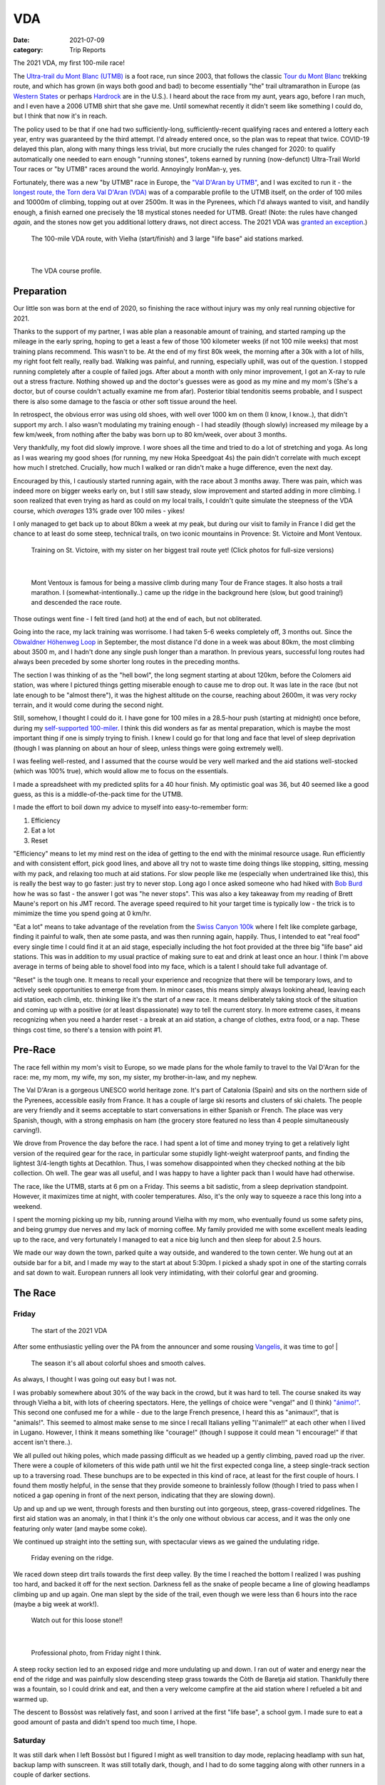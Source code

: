 ===
VDA
===
:date: 2021-07-09
:category: Trip Reports

The 2021 VDA, my first 100-mile race!

The `Ultra-trail du Mont Blanc (UTMB) <https://en.wikipedia.org/wiki/Ultra-Trail_du_Mont-Blanc>`__ is a foot race,
run since 2003, that follows the classic `Tour du Mont Blanc <https://en.wikipedia.org/wiki/Tour_du_Mont_Blanc>`__
trekking route, and which has grown (in ways both good and bad) to become essentially
"the" trail ultramarathon in Europe (as `Western States <https://www.wser.org/>`__ or perhaps `Hardrock <https://hardrock100.com/>`__ are in the U.S.). I heard about the race from my aunt, years ago, before I ran much, and I even have a 2006 UTMB shirt that she gave me. Until somewhat recently it didn't seem like something I could do, but I think that now it's in reach.

The policy used to be that if one had two sufficiently-long, sufficiently-recent qualifying races and entered a lottery each year, entry was guaranteed by the third attempt.
I'd already entered once, so the plan was to repeat
that twice. COVID-19 delayed this plan, along with many things less trivial,
but more crucially the rules changed for 2020: to qualify automatically
one needed to earn enough "running stones", tokens earned
by running (now-defunct) Ultra-Trail World Tour races or "by UTMB" races around the world.
Annoyingly IronMan-y, yes.

Fortunately, there was a new "by UTMB" race in Europe, the `"Val D'Aran by UTMB" <https://www.aranbyutmb.com/en/>`__,
and I was excited to run it - the `longest route, the Torn dera Val D'Aran (VDA) <https://www.aranbyutmb.com/en/vda-en/>`__ was of a comparable profile
to the UTMB itself, on the order of 100 miles and 10000m of climbing, topping out at over 2500m. It was in the Pyrenees,
which I'd always wanted to visit, and handily enough, a finish earned one precisely the 18 mystical
stones needed for UTMB. Great! (Note:
the rules have changed *again*, and the stones now get you additional lottery
draws, not direct access. The 2021 VDA was `granted an exception <https://utmbmontblanc.com/en/page/745/exceptionVDA.html>`__.)

 |route|

 The 100-mile VDA route, with Vielha (start/finish) and 3 large "life base" aid stations marked.

|

 |profile_2x|

 The VDA course profile.

Preparation
-----------

Our little son was born at the end of 2020, so finishing the race without injury was my only real running objective for 2021.

Thanks to the support of my partner, I was able plan a reasonable amount of training,
and started ramping up the mileage in the early spring, hoping to get a least a few of those
100 kilometer weeks  (if not 100 mile weeks) that most training plans recommend. This wasn't to be.
At the end of my first 80k week, the morning after a 30k with a lot of hills, my right foot felt really, really bad. Walking was painful, and running,
especially uphill, was out of the question. I stopped running completely after a couple of failed jogs. After about a month with only minor improvement, I got an X-ray to rule out
a stress fracture. Nothing showed up and the doctor's guesses were as good
as my mine and my mom's (She's a doctor, but of course couldn't actually examine me from afar). Posterior tibial tendonitis seems probable,
and I suspect there is also some damage to the fascia or other soft tissue around the heel.

In retrospect, the obvious error was using old shoes,
with well over 1000 km on them (I know, I know..), that didn't support my arch.
I also wasn't modulating my training enough - I had steadily (though slowly) increased
my mileage by a few km/week, from nothing after the baby was born up to 80 km/week, over about 3 months.

Very thankfully, my foot did slowly improve. I wore shoes all the time and tried to do a lot of stretching and yoga. As long as I was wearing my
good shoes (for running, my new Hoka Speedgoat 4s) the pain
didn't correlate with much except how much I stretched. Crucially,
how much I walked or ran didn't make a huge difference, even the next day.

Encouraged by this, I cautiously started
running again, with the race about 3 months away. There was pain, which was indeed more on bigger weeks early on,
but I still saw steady, slow improvement and started adding in more climbing. I soon realized that even trying as hard as could on my local trails, I couldn't quite simulate the steepness of the VDA course, which *averages* 13% grade over 100 miles - yikes!

I only managed to get back up to about 80km a week at my peak, but during our visit
to family in France I did get the chance to at least do some steep, technical trails,
on two iconic mountains in Provence: St. Victoire and Mont Ventoux.


  |st_victoire|

  Training on St. Victoire, with my sister on her biggest trail route yet! (Click photos for full-size versions)

|

  |ventoux|

  Mont Ventoux is famous for being a massive climb during many Tour de France stages. It also hosts a trail marathon. I (somewhat-intentionally..) came up the ridge in the background here (slow, but good training!) and descended the race route.

Those outings went fine - I felt tired (and hot) at the end of each,
but not obliterated.

Going into the race, my lack training was worrisome. I had
taken 5-6 weeks completely off, 3 months out. Since the `Obwaldner Höhenweg Loop <{filename}2020_09_12_Obwaldner_Hoehenweg_Loop.rst>`__
in September, the most distance I'd done in a week was about 80km, the most climbing
about 3500 m, and I hadn't done any single push longer than a marathon. In previous years, successful long routes had always been preceded by some shorter long routes in the preceding months.

The section I was thinking of as the "hell bowl", the long segment starting at about 120km, before the Colomers aid station, was where I pictured things getting miserable enough to cause me to drop out. It was late in the race (but not late enough to be "almost there"), it was the highest altitude on the course, reaching about 2600m, it was very rocky terrain, and it would come during the second night.

Still, somehow, I thought I could do it. I have gone for 100 miles in a 28.5-hour push (starting at midnight) once before, during my `self-supported 100-miler <{filename}2019_09_13_100m.rst>`__.
I think this did wonders as far as mental preparation, which is maybe the most
important thing if one is simply trying to finish. I knew I could
go for that long and face that level of sleep deprivation (though I was planning
on about an hour of sleep, unless things were going extremely well).

I was feeling well-rested, and I assumed that the course would be very well marked
and the aid stations well-stocked (which was 100% true), which would allow
me to focus on the essentials.

I made a spreadsheet with my predicted splits for a 40 hour finish. My optimistic goal was 36, but 40 seemed like a good guess, as this is a middle-of-the-pack time for the UTMB.

I made the effort to boil down
my advice to myself into easy-to-remember form:

1. Efficiency
2. Eat a lot
3. Reset

"Efficiency" means to let my mind rest on the idea
of getting to the end with the minimal resource usage. Run efficiently
and with consistent effort, pick good lines, and above all try not to waste time
doing things like stopping, sitting, messing with my pack, and relaxing too much at aid stations. For slow people like
me (especially when undertrained like this), this is really the best way to go faster:
just try to never stop. Long ago I once asked someone who had hiked with `Bob Burd <https://www.snwburd.com/bob/>`__ how he was so fast - the
answer I got was "he never stops". This was also a key takeaway from my reading of Brett Maune's report on his JMT record. The average speed required to hit your target time is typically low - the trick is to mimimize the time you spend going at 0 km/hr.

"Eat a lot" means to take advantage of the revelation from the `Swiss Canyon 100k <{filename}swiss-canyon-trail-105k-2019.rst>`__
where I felt like complete garbage, finding it painful to walk, then ate some pasta, and was then running again,
happily. Thus, I intended to eat "real food" every single time I could find it at an aid stage,
especially including the hot foot provided at the three big "life base" aid stations.
This was in addition to my usual practice of making sure to eat and drink at least once an hour. I think I'm above average in terms
of being able to shovel food into my face, which is a talent I should take
full advantage of.

"Reset" is the tough one. It means to recall your experience and recognize that there will be temporary lows, and to actively seek opportunities
to emerge from them. In minor cases, this means simply always looking ahead,
leaving each aid station, each climb, etc. thinking like it's the start of a
new race. It means deliberately taking stock of the situation and coming up with a positive (or at least dispassionate) way to tell the current story. In more extreme cases, it means recognizing when you need a harder reset -
a break at an aid station, a change of clothes, extra food, or a nap. These
things cost time, so there's a tension with point #1.

Pre-Race
--------

The race fell within my mom's visit to Europe, so we made plans for the whole
family to travel to the Val D'Aran for the race: me, my mom, my wife, my son, my sister, my brother-in-law, and my nephew.

The Val D'Aran is a gorgeous UNESCO world heritage zone. It's part of Catalonia (Spain)
and sits on the northern side of the Pyrenees, accessible easily from France.
It has a couple of large ski resorts and clusters of ski chalets. The people
are very friendly and it seems acceptable to start conversations in either
Spanish or French. The place was very Spanish, though, with
a strong emphasis on ham (the grocery store featured no less than 4 people simultaneously
carving!).

We drove from Provence the day before the race. I had spent a lot of time and
money trying to get a relatively light version of the required gear for the
race, in particular some stupidly light-weight waterproof pants, and finding
the lightest 3/4-length tights at Decathlon. Thus, I was somehow disappointed
when they checked nothing at the bib collection.  Oh well.  The gear was
all useful, and I was happy to have a lighter pack than I would have had otherwise.

The race, like the UTMB, starts at 6 pm on a Friday. This seems a bit sadistic,
from a sleep deprivation standpoint.
However, it maximizes time at night,
with cooler temperatures. Also, it's the only way to squeeze a race this long into
a weekend.

I spent the morning picking up my bib, running around Vielha with my mom, who eventually
found us some safety pins, and being grumpy due nerves and my lack of morning coffee.
My family provided me with some excellent meals leading up to the race,
and very fortunately I managed to eat a nice big lunch and then sleep for about 2.5 hours.

We made our way down the town, parked quite a way outside, and wandered to the town center.
We hung out at an outside bar for a bit, and I made my way to the start at about 5:30pm.
I picked a shady spot in one of the starting corrals and sat down to wait. European runners
all look very intimidating, with their colorful gear and grooming.


The Race
--------


Friday
~~~~~~

 |start|

 The start of the 2021 VDA


After some enthusiastic yelling over the PA from the announcer and some rousing `Vangelis <https://en.wikipedia.org/wiki/Conquest_of_Paradise_(song)>`__, it was time to go!
|

 |start2|

 The season it's all about colorful shoes and smooth calves.


As always, I thought I was going out easy but I was not.

I was probably somewhere about 30% of the way back in the crowd, but it was hard to tell. The course snaked its way through Vielha a bit, with lots of cheering spectators. Here, the yellings of choice were "venga!" and (I think) `"ánimo!" <https://en.wiktionary.org/wiki/%C3%A1nimo>`__. This second one confused me for a while - due to the large French presence, I heard this as "animaux!", that is "animals!". This seemed to almost make sense to me since I recall Italians yelling "l'animale!!" at each other when I lived in Lugano. However, I think it means something like "courage!" (though I suppose it could mean "I encourage!" if that accent isn't there..).

We all pulled out hiking poles, which made passing difficult as we headed up a gently climbing, paved road up the river. There were a couple of kilometers of this wide path until we hit the first expected conga line, a steep single-track section up to a traversing road. These bunchups are to be expected in this kind of race, at least for the first couple of hours. I found them mostly helpful, in the sense that they provide someone to brainlessly follow (though I tried to pass when I noticed a gap opening in front of the next person, indicating that they are slowing down).

Up and up and up we went, through forests and then bursting out into gorgeous, steep, grass-covered ridgelines. The first aid station was an anomaly, in that I think it's the only one without obvious car access, and it was the only one featuring only water (and maybe some coke).

We continued up straight into the setting sun, with spectacular views as we gained the undulating ridge.

 |pano_friday|

 Friday evening on the ridge.


We raced down steep dirt trails towards the first deep valley. By the time I reached the bottom I realized I was pushing too hard, and backed it off for the next section. Darkness fell as the snake of people became a line of glowing headlamps climbing up and up again. One man slept by the side of the trail, even though we were less than 6 hours into the race (maybe a big week at work!).

 |widowmaker|

 Watch out for this loose stone!!

|


 |bridge_pro|

 Professional photo, from Friday night I think.


A steep rocky section led to an exposed ridge and more undulating up and down. I ran out of water and energy near the end of the ridge and was painfully slow descending steep grass towards the Còth de Baretja aid station. Thankfully there was a fountain, so I could drink and eat, and then a very welcome campfire at the aid station where I refueled a bit and warmed up.

The descent to Bossòst was relatively fast, and soon I arrived at the first "life base", a school gym. I made sure to eat a good amount of pasta and didn't spend too much time, I hope.


Saturday
~~~~~~~~

It was still dark when I left Bossòst but I figured I might as well transition to day mode, replacing headlamp with sun hat, backup lamp with sunscreen. It was still totally dark, though, and I had to do some tagging along with other runners in a couple of darker sections.

What was a "flat" section going along the river had its share of climbs and descents, but soon enough we started the climb to Canejan, on a steep old road. This was the first time I saw a pair I dubbed the bee-men, decked out in black and yellow and hiking very aggressively on the steep uphills (even cutting switchbacks, which of course is unforgiveable blasphemy). They buzzed past me on uphills no less than three times over the course of the race.


 |ruin_saturday|

 Ruin below the climb to Canejan.

|

The Canejan aid station was nice, with the trail going up through the very steep town, into a school, and out the other side. A steep climb up and then back down took us to the St. Joan de Toran aid station, and then we faced the bulk of the big climb of the course, up to Pas Estret. This seemed pretty endless, as we switchbacked up and up past impressive gorges. I kept looking out for the lakes I knew were coming, but of course these sorts of things never appear as soon as you'd like. By this point the crowd had really thinned, and there were usually 3 or 4 people in sight.

  |pano_pass_saturday|


  The top of the big climb, Pas Estret.


Things gradually flattened until a descent to the Pas Estret aid station, at about noon. It was getting hot and I was starting to feel tired. They had some very nice sticky buns to eat. The next climb, to the high point of the day, wasn't as bad as I'd feared, though the traversing section afterwards was longer than I'd imagined. This was one of the more scenic parts of the course, even going through an old mining tunnel at one point. (After the race we got an email which strongly implied that people had gotten sick from drinking water from natural sources around this area, so beware - luckily for me I didn't drink out of any streams here, though I did in other places on the course.).


 |pano_top_saturday|

 Panorama from near the Urets Mine, Saturday's high point at over 2500m. Note a runner emerging from the tunnel on the right.

On the descent, I slowed significantly as the day got hotter. I was mostly unable to run by the time I neared the Montgarri aid station, and starting to lose morale. I walked it in to that aid station, where I'd been imagining taking a nap, but the aid station was in the cobblestone courtyard of some sort of novelty castle, and from taking a look at my printout of estimated times, I realized that Beret, the next life base, was actually very close, so I figured I'd spend the 90 minutes or so getting there and then sleep.

My mom and sister were there to greet me at Beret, which was a huge boost! We chatted a bit and then I went to get my drop bag and try to reset a bit. I was too tired to be thinking very straight and somehow couldn't find anywhere to change (there was a labelled bathroom..) nor manage to recharge my watch  - the battery pack I carried was dead and the backup in my drop bag somehow defeated me as well. I forgot to replenish my food from the drop bag as well. Then I figured I'd take a nap in the advertised sleeping areas, but it was actually just the second level of the ski lodge, full of people, where you could sleep on an area of the floor conveniently next to chairs specially designed to emit piercing scraping sounds when moved around. I did sleep for about 5 minutes.

Despite what I thought was mainly time wasted at Beret,
I did feel okay leaving. I didn't really try to run, and met up with
another power-walker, a Spanish guy whose name I've now forgotten,
and who was unfortunately the only person with whom I had an extended
conversation. He soon out-walked me, and then we came
to probably the most demoralizing section,
the descent back down to Salardú in the main valley. This was
supposed to be one of the few easy parts of the course,
a long section of gently-descending dirt road. My legs felt shot enough
that I wasn't even able to jog, so down and down I walked as it got hotter and hotter
and I got more and more miserable and less and less sure of myself.

I was going to lose my mind up there in the Colomers Hell Bowl. I remembered
the devastatingly powerful urge to sleep during my 100-mile solo route,
which had only been staved off by a cup of coffee which wasn't going to be available this time.
I was going to lose my sense of judgement and do something stupid,
like fall asleep on the side of the trail in a T-shirt and shorts,
get sick, and have this whole thing be a colossal waste of time and money.
I was going to continue to slow down and not make the cutoff, as the course got harder
and harder and I got weaker and weaker. I should quit,
get back to safety in the valley instead of climbing back out of it again for the
hardest section of the course, over the second night. I was an idiot
for thinking I could finish this route without enough training.

This was, looking back, the crux of the thing. The inevitable low point, when your despair seems like the only logical response,
when you ask yourself "why am I doing this?" (plus expletives) and come up with nothing.
I almost invariably had similar thoughts on each significant mountaineering outing (i.e. one where I had some uncertainty about whether we'd complete the route),
usually before sunrise, plodding up some frozen slope towards invisible threats above.

I've had the thought, and heard others reach the same conclusion,
that one of the things that is so interesting and appealing about
routes/races like this is that they are microcosms of life. Ups and downs,
successes and failures, joy and suffering, people appearing and disappearing.
These races are, by sporting standards, very slow events, but compared to life
they proceed at warp speed.

Getting through these low points, preferably without losing too much time, is
a key skill. I'd like to think I've improved, but the each low point is low in its own
way (to paraphrase the beginning of a book I haven't read yet).

I felt myself floundering. I think I did a little bit of jogging on the way down,
but lost time to ineffectively trying to find a place to go the bathroom.
Things improved once I finally settled on a plan I could wrap my scared brain around:
I would get to the Banhs de Tredòs aid station, where I would almost certainly sleep
for an hour or so. I reasoned that to try to complete the race without any sleep
would be unsafe, and perhaps also inefficient. Breaking things up after the
first big climb seemed appealing, and I hoped that by sleeping before absolutely forced
to, I could do so in warmer conditions (earlier and at the aid station) than
if I had to crash next to the trail.

This worked fairly well. I got through the Salardú aid station efficiently and moved consistently,
if not speedily, up the 800m climb and 300m descent to Banhs de Tredós. It got dark
during this section and I was surprised to see a pair of huge horses roaming freely in the forest
as we passed through.

At the aid station I changed into all my clothes and asked the people running the station
if I could borrow some of their cardboard to use as a sleeping pad. This seemed like it'd work
great, as I had a nice spot next to the tent to nap, but unfortunately the medical
staff didn't like the idea of me sleeping there for too long, so told me I could only sleep outside for 15 minutes. Eventually I went back inside and they let me sleep on a cot for about half an hour under a space blanket, which was nice. I was woken up several times, by the medical staff ("¡¿QUÉ TAL?!") and by the fact that this aid station welcomed each arriving runner with thunderous applause.


Saturday Night
~~~~~~~~~~~~~~

The nap worked wonders. I woke up very cold, but drank a bowl of soup and set off, still wearing all my clothes. I mixed a stiff soft flask of caffeinated electrolyte powder I was now *psyched*. I was eager to get into the scrambling. What had seemed like the worst part of the route, the hell bowl, now seemed like it would be the best, and it was. While it was the slowest, it was the most interesting, and fatigue is much more manageable when you have rugged terrain to keep you occupied (which I certainly knew when I was more into mountaineering, but had forgotten).

This section was surreal - the terrain was very convoluted as we climbed past small lakes and through twisted granite rock piles. In the pitch black, one could sometimes see the reflectors and headlamps marking the trail ahead. A strange red apparition above never seemed to get much closer, until finally I passed a man with a space blanket and a red lamp strapped to his back. I passed an Eastern European man speaking English into his phone: "I'm tired and it's very dark". Every so often I'd pass the shape of a slumbering runner in the grass next to the trail.

I turned of my headlamp at one point and was treated to an incredible view of the stars and milky way.

 |colomers_pro|

 Professional photo of a lake on the climb into the Colomers bowl.

Up and up I went, wondering if every little ramp of lights was the final climb. We navigated several short scrambling sections - the trail was immaculately marked, so one was never more than a few meters off course. At the end of one steep section, we were suddenly greeted by a man with a scanner, who scanned our bibs and did the usual cruel aid-station worker thing: "It's 5 km to the aid station". Haha. It took me 2 hours to get to the aid station, even though it was almost all downhill, picking through rocks - the route was well-marked, as usual, but the fine details of how to get between markers wasn't totally clear in the dark.
As I passed a large lake, thinking I must be almost at the aid station (no), I enjoyed running across a perfectly flat bridge - the running was magically easy and I could see only the bridge, nothing else around. Eventually I shone my light below and realized I was crossing a dam. The trail continued below the dam, on the relatively worst-marked part of the route, which was the closest I ever came to wondering if I was off course.


I got through the aid station quickly, slamming some more tortilla.

There followed a hike up a fire road, with a very well-marked turnoff up a steep grassy mountainside. I purposefully missed the turnoff to take care of some business, and was annoyed when the people behind me started whistling and shining powerful headlamps to make sure I hadn't lost the trail.

This steep part was the only section where I think the course layout should change - a very steep trail straight up the mountainside finished with traversing across fields of fist-to-melon-sized granite rocks, directly above the runners below. An accident waiting to happen, and I hope this part can be re-routed (or maybe some nets installed below the critical section).

It was a shame that the sun hadn't quite risen, as the views from this section of the course would have been phenomenal as the trail crested the ridge.


Sunday
~~~~~~

The sun came up as I made the long, long descent down towards Ressec.
Parts of this were steep dirt trails with roots and rocks protruding, which
were very slow with my sore and tired legs.

One of these outings wouldn't be complete without some minor hallucination.
By now I'm used to the overzealous visual pattern-matching of the tired
brain in low light - that the out-of-place thing I see
in the woods is almost certainly going to morph back into a log.
This time, as I made my way down past a stream, I thought to myself "oh I guess that's
why they call it a 'babbling brook'", as I listened to deep, quasi-human
voice babbling at me from a small waterfall. I heard many strange, unintelligible
voices for a while afterwards, as I moved down down down the long descent.

Near the bottom, I stopped to pee, and looked up to make direct eye contact with the upper half
of a man standing about 20m away. There were many locals who'd come out just to watch the runners going by, and I hadn't noticed him standing at a road crossing just ahead. We both pretended like nothing had happend. I probably said "Buongiorno" to him instead of "Buenos Días", because the whole weekend was a linguistic brain-scramble
for me, as many of the other runners were in small groups speaking Spanish, French, and Italian - I know tiy bits of all three languages, so the pleasantries just came out in a random one.


I hurried through the aid station, very worried about finishing in time, because if the remaining climbs and descents continued to take as long as the last few had, I would barely make it. Luckily I didn't leave before discovering that they had *pizza*. When I saw the closed pizza boxes, I didn't let myself hope too much. My college years taught me that if you didn't see it being delivered, a closed pizza box is already empty. But maybe, just maybe. The aid station worked said something in Spanish. I stared blankly and she said a single, beautiful word: "Take.". I did. It was amazing.

The next climb began on a nicely-graded road. Here, I salute the sense of humor of the course designers. They'd set it up so that I expected a horrific climb, but the road just turned into a perfectly graded trail which went most of the way to the top of the climb. The 600m climb didn't take that much more than hour, I don't think, which was a far cry from the 2+ hours I'd been fearing. My knee was hurting quite badly by this point, with each steep uphill step on the right side. I was able to bear it, though, knowing that it had felt exactly like this before, for the better part of a day, to no lasting detriment. If I stopped to stretch my quad, I could get some relief, but this had to be repeated too frequently to be a real solution.

The descent to the last aid station was quick, under the circumstances, and I moved through quickly, just refilling water, as I still had energy bars in reserve.  The last climb, while smaller than the second-to-last, was much harder, as
the pizza rocket fuel was gone, and the heat of the day was setting in on
the treeless ascent. I was very glad to have finished as "early" as I did,
as it got over 30C in the valley that day, and I suspect the later finishers
suffered in the sun.

Some friendly people and a dog greeted me at the top of the climb, and then after a short traverse, it was all downhill.

 |pano_sunday2|

 The top of the last climb.


|

 |pano_sunday|

 The last pass, with a blown-out `Aneto <https://en.wikipedia.org/wiki/Aneto>`__ in the background. All downhill from here!


The descent started with a very steep road, with very large "gravel" which might actually make it possible to drive up. This leveled out to traverse for a while, allowing me to very slowly run a bit, and then turned into the typical straight-down of the course. I was passed by quite a few people who still had the legs to descend at more than a pained shuffle. Thankfully the direct route meant it was over quickly and I rejoined the streets that we'd started on in Vielha. Lots of cheering people as I jogged it in. I was very happy to see my family had made it to see me finish! I crossed the line, was instructed to ring a bell, and was presented with a classy-looking bottle of water.

475 finished, out of 941 who started - this 50% "Did Not Finish" (DNF) rate is high for a race like this. (I think the UTMB is typically about 30-40% DNF). I came in 238th, and would have been about 50 places higher if I'd hit my 40 hour goal. Nevertheless, with the lack of training my goal had been to finish uninjured, which I accomplished, and I'm very happy with the result. Full results are `here <https://aranbyutmb.livetrail.run/classement.php?course=vda&cat=scratch>`__.


Lessons Learned
---------------

Eating as much real food as possible, along with the usual sugary stuff on the hour, definitely worked. With the possible exception of the last climb in the heat, I was able to make steady progress on all the uphills, where one is simply energy-limited. I wish I'd eaten more of that pizza!

I think I did okay on following my other two mantras. Overall I think I was reasonably efficient and did a good job of staying in the moment. I certainly could have wasted less time stopping, particularly at Beret fussing with the drop bag. I could have done a better job staying in the moment during the lows on Saturday afternoon. The big reset sleep at Banhs de Tredòs cost a lot of time but was probably worth it for the complete restoration of motivation (which actually continued past the end of the race!).

It was worth it to guess beforehand which sections between aid stations would be the hardest. This course features three sections with both big climbs and more distance than average between stations. The first caught me off guard (before Còth de Baretja), so for the next two I made sure to spend a little extra time refueling beforehand, and carrying more food and water than I would otherwise, to account for the additional time.

What's next? If I read the rules correctly, I can run the UTMB next summer! Between now and then I'd like to run a couple of similarly-steep races, like the TDS or the Scenic Trail, get in some self-supported mountain routes, and maybe do a little more speedwork over the winter. Generally, I hope that my legs will last a little longer than they did in this race. That's probably just a question of more hours training, but deliberately working on long downhills might be beneficial.

Gear
----

 |gear|

 Gear (minus phone and glasses). I used  everything here except the space blanket, the bandage, the waterproof gloves, the waterproof pants, and the money (no emergencies or rain). I also had a drop bag including extra clothes, food, a USB battery pack, tape, and bandages for my foot.


Worked well:

* Two new headlamps. The Silva Crosstrail 6 was powerful and though the separate battery pack (in the side of my pack) is a bit awkward when you need to take the pack off, I think the very low weight on my head was worth it. I also like the modular design a lot - you can swap out a rechargeable battery pack, and you can guarantee the light will not drain the battery in your pack by completely disconnecting the battery pack. (Plus it'll work perfectly for biking or mountaineering, if I ever do those things again). The Petzl eLite, kept easily accessible (where my sunscreen would be during the day), was essential to provide light to change batteries in the main lamp.
* Two pairs of glasses. I opted to carry my normal prescription glasses, along with my prescription sunglasses.  The normal glasses were very helpful at the night, and didn't slide around once I locked them down with my headlamp strap. The sunglasses have thicker stems which fit into a keeper strap from which they hang, underneath my chest strap, when not in use during the day.
* Disposable soup container. Very light and held up for the whole race - I even drank soup out of it!

Worked less well:

* Water bladder. Not helpful on this route - I never even attempted to use it because it's non-trivial to  to fill with full pack, and the hose always managed to work its way free and flop around. I'll only take it in the future if I really need the extra capacity.
* Drop bag. It was a mixed one. It was absolutely essential to have the extra set of headlamp batteries in there and, though I forgot to use them, the restock of favored trail snacks would have been nice. The change of clothes was a waste of time. I didn't feel particularly refreshed, and worse the second set of clothes was inferior - I missed the compression socks and the T-shirt wasn't as breathable. The extra battery pack would have been nice to recharge my watch, if I'd managed to get it to work. I feel I wasted a lot of time messing with the drop bag that wasn't worth it, so in the future I might return to treating the bag as something to hold gear for contingencies (this time, the extra batteries), not something that I would need under ideal conditions.



.. |profile_2x| image:: images/2021_07_09_VDA/profile_2x.jpg
   :width: 800px
   :target: images/2021_07_09_VDA/profile_2x.jpg

.. |route| image:: images/2021_07_09_VDA/route.png
   :width: 800px
   :target: images/2021_07_09_VDA/route.png

.. |st_victoire| image:: images/2021_07_09_VDA/small/st_victoire.jpg
   :width: 300px
   :target: images/2021_07_09_VDA/st_victoire.jpg

.. |ventoux| image:: images/2021_07_09_VDA/small/ventoux.jpg
   :width: 300px
   :target: images/2021_07_09_VDA/ventoux.jpg

.. |gear| image:: images/2021_07_09_VDA/small/gear.jpg
   :width: 300px
   :target: images/2021_07_09_VDA/gear.jpg

.. |start| image:: images/2021_07_09_VDA/small/start.jpg
   :width: 300px
   :target: images/2021_07_09_VDA/start.jpg

.. |start2| image:: images/2021_07_09_VDA/small/start2.jpg
   :width: 300px
   :target: images/2021_07_09_VDA/start2.jpg

.. |pano_friday| image:: images/2021_07_09_VDA/small/pano_friday.jpg
   :width: 800px
   :target: images/2021_07_09_VDA/pano_friday.jpg

.. |widowmaker| image:: images/2021_07_09_VDA/small/widowmaker.jpg
   :width: 300px
   :target: images/2021_07_09_VDA/widowmaker.jpg

.. |bridge_pro| image:: images/2021_07_09_VDA/small/bridge_pro.jpg
   :width: 300px
   :target: images/2021_07_09_VDA/bridge_pro.jpg

.. |ruin_saturday| image:: images/2021_07_09_VDA/small/ruin_saturday.jpg
   :width: 300px
   :target: images/2021_07_09_VDA/ruin_saturday.jpg

.. |pano_pass_saturday| image:: images/2021_07_09_VDA/small/pano_pass_saturday.jpg
   :width: 800px
   :target: images/2021_07_09_VDA/pano_pass_saturday.jpg

.. |pano_top_saturday| image:: images/2021_07_09_VDA/small/pano_top_saturday.jpg
   :width: 800px
   :target: images/2021_07_09_VDA/pano_top_saturday.jpg

.. |colomers_pro| image:: images/2021_07_09_VDA/small/colomers_pro.jpg
   :width: 300px
   :target: images/2021_07_09_VDA/colomers_pro.jpg

.. |pano_sunday| image:: images/2021_07_09_VDA/small/pano_sunday.jpg
   :width: 800px
   :target: images/2021_07_09_VDA/pano_sunday.jpg

.. |pano_sunday2| image:: images/2021_07_09_VDA/small/pano_sunday2.jpg
   :width: 800px
   :target: images/2021_07_09_VDA/pano_sunday2.jpg


